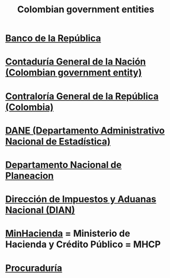 :PROPERTIES:
:ID:       acfc9765-2924-4b12-99b0-ad49f676b09f
:END:
#+title: Colombian government entities
* [[id:1bd3d439-9803-479d-8aaf-b444fd34c445][Banco de la República]]
* [[id:ec28ac27-a789-430f-8fe8-ef815225f2f1][Contaduría General de la Nación (Colombian government entity)]]
* [[id:e3c2f000-be91-45d3-a17d-83b61ad7993b][Contraloría General de la República (Colombia)]]
* [[id:4fc58c2b-d756-42ab-ae0b-6600d63bffb9][DANE (Departamento Administrativo Nacional de Estadística)]]
* [[id:8b1bc2be-c656-46db-95b2-53b84dfc34db][Departamento Nacional de Planeacion]]
* [[id:17967eac-b8a4-4022-bd11-6bd5a47a139e][Dirección de Impuestos y Aduanas Nacional (DIAN)]]
* [[id:89a88c23-c867-4338-a9dc-c2351259f892][MinHacienda]] = Ministerio de Hacienda y Crédito Público = MHCP
* [[id:347d1f71-5bb2-4bab-a70d-4bccf22c84e1][Procuraduría]]
